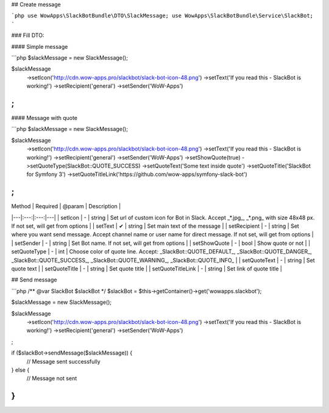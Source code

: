 ## Create message

```php
use WowApps\SlackBotBundle\DTO\SlackMessage;
use WowApps\SlackBotBundle\Service\SlackBot;
```

### Fill DTO:

#### Simple message

```php
$slackMessage = new SlackMessage();

$slackMessage
    ->setIcon('http://cdn.wow-apps.pro/slackbot/slack-bot-icon-48.png')
    ->setText('If you read this - SlackBot is working!')
    ->setRecipient('general')
    ->setSender('WoW-Apps')
;
```

#### Message with quote

```php
$slackMessage = new SlackMessage();

$slackMessage
    ->setIcon('http://cdn.wow-apps.pro/slackbot/slack-bot-icon-48.png')
    ->setText('If you read this - SlackBot is working!')
    ->setRecipient('general')
    ->setSender('WoW-Apps')
    ->setShowQuote(true)
    ->setQuoteType(SlackBot::QUOTE_SUCCESS)
    ->setQuoteText('Some text inside quote')
    ->setQuoteTitle('SlackBot for Symfony 3')
    ->setQuoteTitleLink('https://github.com/wow-apps/symfony-slack-bot')
;
```

| Method | Required | @param | Description |
|---|:---:|:---:|---|
| setIcon | - | string | Set url of custom icon for Bot in Slack. Accept _*.jpg_, _*.png_ with size 48x48 px. If not set, will get from options |
| setText | ✔ | string | Set main text of the message |
| setRecipient | - | string | Set where you want send message. Accept channel name or user name for direct message. If not set, will get from options |
| setSender | - | string | Set Bot name. If not set, will get from options |
| setShowQuote | - | bool | Show quote or not |
| setQuoteType | - | int | Choose color of quote line. Accept: _SlackBot::QUOTE_DEFAULT_, _SlackBot::QUOTE_DANGER_, _SlackBot::QUOTE_SUCCESS_, _SlackBot::QUOTE_WARNING_, _SlackBot::QUOTE_INFO_ |
| setQuoteText | - | string | Set quote text |
| setQuoteTitle | - | string | Set quote title |
| setQuoteTitleLink | - | string | Set link of quote title |


## Send message

```php
/** @var SlackBot $slackBot */
$slackBot = $this->getContainer()->get('wowapps.slackbot');

$slackMessage = new SlackMessage();

$slackMessage
    ->setIcon('http://cdn.wow-apps.pro/slackbot/slack-bot-icon-48.png')
    ->setText('If you read this - SlackBot is working!')
    ->setRecipient('general')
    ->setSender('WoW-Apps')
;

if ($slackBot->sendMessage($slackMessage)) {
    // Message sent successfully
} else {
    // Message not sent
}
```
